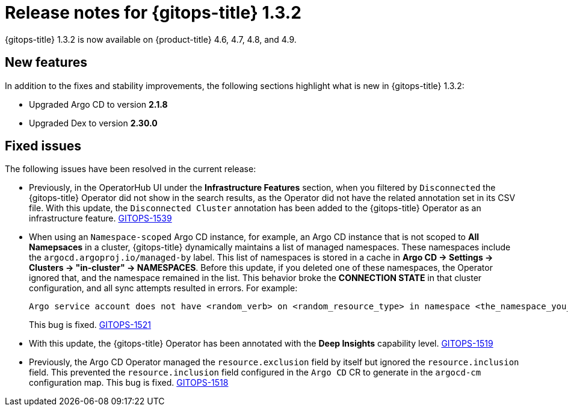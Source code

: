 // Module included in the following assembly:
//
// * gitops/gitops-release-notes.adoc

[id="gitops-release-notes-1-3-2_{context}"]
= Release notes for {gitops-title} 1.3.2

{gitops-title} 1.3.2 is now available on {product-title} 4.6, 4.7, 4.8, and 4.9.

[id="new-features-1-3-2_{context}"]
== New features

In addition to the fixes and stability improvements, the following sections highlight what is new in {gitops-title} 1.3.2:

* Upgraded Argo CD to version *2.1.8*

* Upgraded Dex to version *2.30.0*

[id="fixed-issues-1-3-2_{context}"]
== Fixed issues

The following issues have been resolved in the current release:

* Previously, in the OperatorHub UI under the *Infrastructure Features* section, when you filtered by `Disconnected` the {gitops-title} Operator did not show in the search results, as the Operator did not have the related annotation set in its CSV file. With this update, the `Disconnected Cluster` annotation has been added to the {gitops-title} Operator as an infrastructure feature. link:https://issues.redhat.com/browse/GITOPS-1539[GITOPS-1539]

* When using an `Namespace-scoped` Argo CD instance, for example, an Argo CD instance that is not scoped to *All Namepsaces* in a cluster, {gitops-title} dynamically maintains a list of managed namespaces. These namespaces include the `argocd.argoproj.io/managed-by` label. This list of namespaces is stored in a cache in *Argo CD -> Settings -> Clusters -> "in-cluster" -> NAMESPACES*. Before this update, if you deleted one of these namespaces, the Operator ignored that, and the namespace remained in the list. This behavior broke the *CONNECTION STATE* in that cluster configuration, and all sync attempts resulted in errors. For example:
+
[source,text]
----
Argo service account does not have <random_verb> on <random_resource_type> in namespace <the_namespace_you_deleted>. 
----
+
This bug is fixed. link:https://issues.redhat.com/browse/GITOPS-1521[GITOPS-1521]

* With this update, the {gitops-title} Operator has been annotated with the *Deep Insights* capability level. link:https://issues.redhat.com/browse/GITOPS-1519[GITOPS-1519]

* Previously, the Argo CD Operator managed the `resource.exclusion` field by itself but ignored the `resource.inclusion` field. This prevented the `resource.inclusion` field configured in the `Argo CD` CR to generate in the `argocd-cm` configuration map. This bug is fixed. link:https://issues.redhat.com/browse/GITOPS-1518[GITOPS-1518]